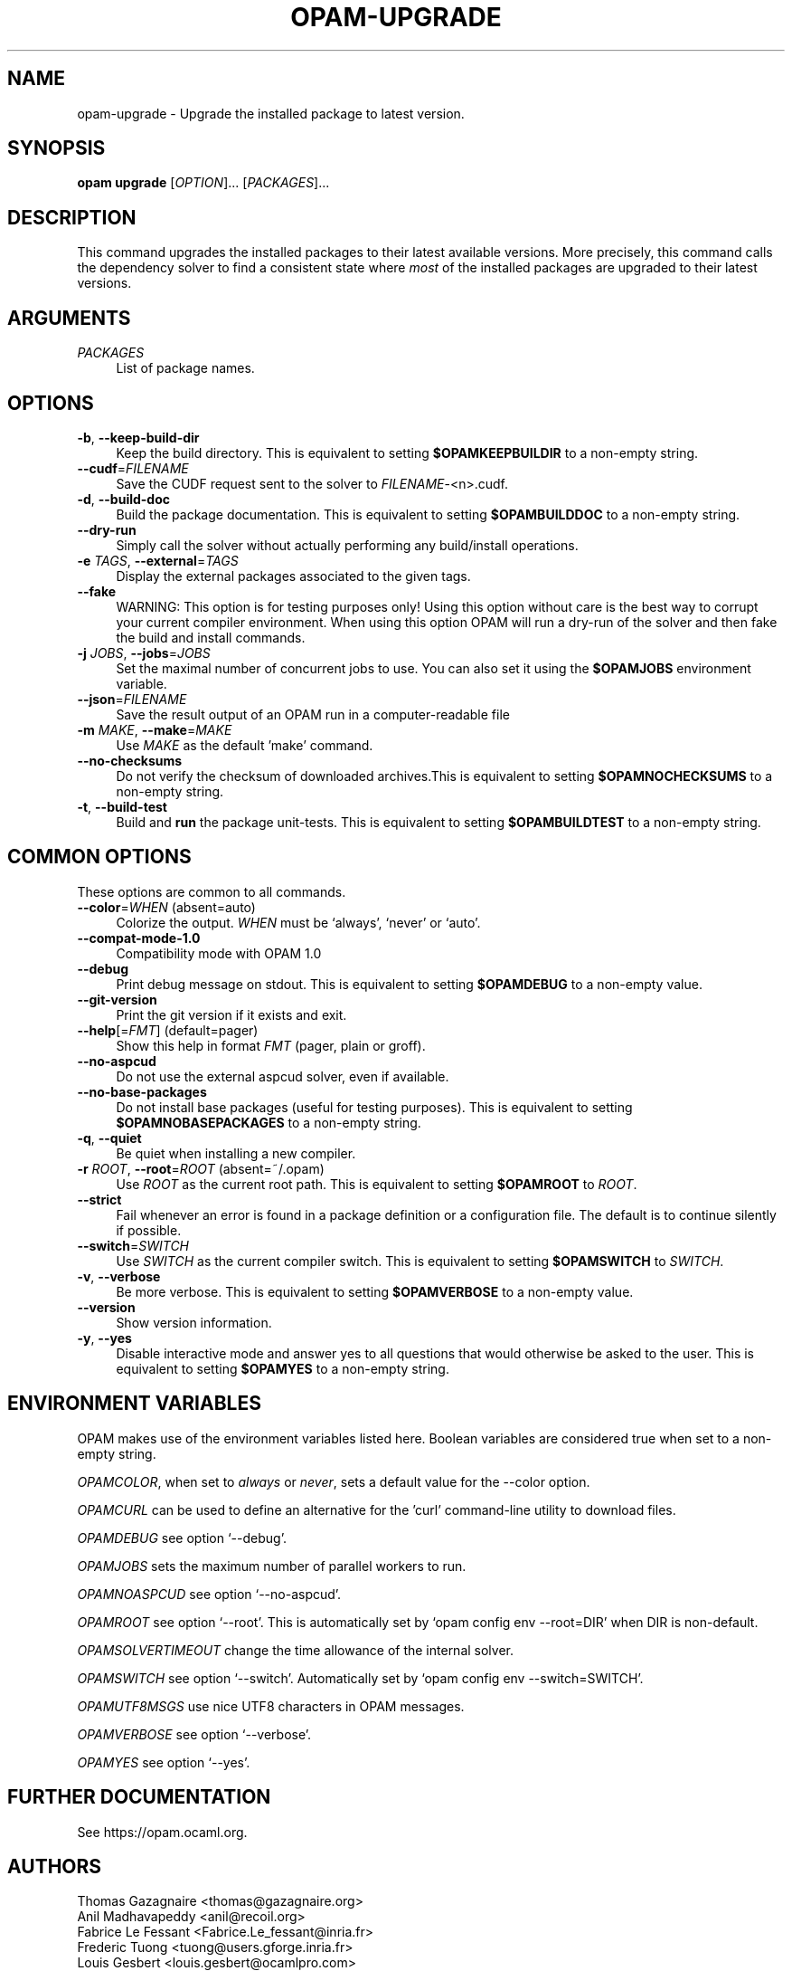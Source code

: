 .\" Pipe this output to groff -man -Tutf8 | less
.\"
.TH "OPAM-UPGRADE" 1 "" "Opam 1.1.1" "Opam Manual"
.\" Disable hyphenantion and ragged-right
.nh
.ad l
.SH NAME
.P
opam\-upgrade \- Upgrade the installed package to latest version.
.SH SYNOPSIS
.P
\fBopam upgrade\fR [\fIOPTION\fR]... [\fIPACKAGES\fR]...
.SH DESCRIPTION
.P
This command upgrades the installed packages to their latest available versions. More precisely, this command calls the dependency solver to find a consistent state where \fImost\fR of the installed packages are upgraded to their latest versions.
.SH ARGUMENTS
.TP 4
\fIPACKAGES\fR
List of package names.
.SH OPTIONS
.TP 4
\fB\-b\fR, \fB\-\-keep\-build\-dir\fR
Keep the build directory. This is equivalent to setting \fB$OPAMKEEPBUILDIR\fR to a non\-empty string.
.TP 4
\fB\-\-cudf\fR=\fIFILENAME\fR
Save the CUDF request sent to the solver to \fIFILENAME\fR\-<n>.cudf.
.TP 4
\fB\-d\fR, \fB\-\-build\-doc\fR
Build the package documentation. This is equivalent to setting \fB$OPAMBUILDDOC\fR to a non\-empty string.
.TP 4
\fB\-\-dry\-run\fR
Simply call the solver without actually performing any build/install operations.
.TP 4
\fB\-e\fR \fITAGS\fR, \fB\-\-external\fR=\fITAGS\fR
Display the external packages associated to the given tags.
.TP 4
\fB\-\-fake\fR
WARNING: This option is for testing purposes only! Using this option without care is the best way to corrupt your current compiler environment. When using this option OPAM will run a dry\-run of the solver and then fake the build and install commands.
.TP 4
\fB\-j\fR \fIJOBS\fR, \fB\-\-jobs\fR=\fIJOBS\fR
Set the maximal number of concurrent jobs to use. You can also set it using the \fB$OPAMJOBS\fR environment variable.
.TP 4
\fB\-\-json\fR=\fIFILENAME\fR
Save the result output of an OPAM run in a computer\-readable file
.TP 4
\fB\-m\fR \fIMAKE\fR, \fB\-\-make\fR=\fIMAKE\fR
Use \fIMAKE\fR as the default 'make' command.
.TP 4
\fB\-\-no\-checksums\fR
Do not verify the checksum of downloaded archives.This is equivalent to setting \fB$OPAMNOCHECKSUMS\fR to a non\-empty string.
.TP 4
\fB\-t\fR, \fB\-\-build\-test\fR
Build and \fBrun\fR the package unit\-tests. This is equivalent to setting \fB$OPAMBUILDTEST\fR to a non\-empty string.
.SH COMMON OPTIONS
.P
These options are common to all commands.
.TP 4
\fB\-\-color\fR=\fIWHEN\fR (absent=auto)
Colorize the output. \fIWHEN\fR must be `always', `never' or `auto'.
.TP 4
\fB\-\-compat\-mode\-1.0\fR
Compatibility mode with OPAM 1.0
.TP 4
\fB\-\-debug\fR
Print debug message on stdout. This is equivalent to setting \fB$OPAMDEBUG\fR to a non\-empty value.
.TP 4
\fB\-\-git\-version\fR
Print the git version if it exists and exit.
.TP 4
\fB\-\-help\fR[=\fIFMT\fR] (default=pager)
Show this help in format \fIFMT\fR (pager, plain or groff).
.TP 4
\fB\-\-no\-aspcud\fR
Do not use the external aspcud solver, even if available.
.TP 4
\fB\-\-no\-base\-packages\fR
Do not install base packages (useful for testing purposes). This is equivalent to setting \fB$OPAMNOBASEPACKAGES\fR to a non\-empty string.
.TP 4
\fB\-q\fR, \fB\-\-quiet\fR
Be quiet when installing a new compiler.
.TP 4
\fB\-r\fR \fIROOT\fR, \fB\-\-root\fR=\fIROOT\fR (absent=~/.opam)
Use \fIROOT\fR as the current root path. This is equivalent to setting \fB$OPAMROOT\fR to \fIROOT\fR.
.TP 4
\fB\-\-strict\fR
Fail whenever an error is found in a package definition or a configuration file. The default is to continue silently if possible.
.TP 4
\fB\-\-switch\fR=\fISWITCH\fR
Use \fISWITCH\fR as the current compiler switch. This is equivalent to setting \fB$OPAMSWITCH\fR to \fISWITCH\fR.
.TP 4
\fB\-v\fR, \fB\-\-verbose\fR
Be more verbose. This is equivalent to setting \fB$OPAMVERBOSE\fR to a non\-empty value.
.TP 4
\fB\-\-version\fR
Show version information.
.TP 4
\fB\-y\fR, \fB\-\-yes\fR
Disable interactive mode and answer yes to all questions that would otherwise be asked to the user. This is equivalent to setting \fB$OPAMYES\fR to a non\-empty string.
.SH ENVIRONMENT VARIABLES
.P
OPAM makes use of the environment variables listed here. Boolean variables are considered true when set to a non\-empty string.
.P
\fIOPAMCOLOR\fR, when set to \fIalways\fR or \fInever\fR, sets a default value for the \-\-color option.
.P
\fIOPAMCURL\fR can be used to define an alternative for the 'curl' command\-line utility to download files.
.P
\fIOPAMDEBUG\fR see option `\-\-debug'.
.P
\fIOPAMJOBS\fR sets the maximum number of parallel workers to run.
.P
\fIOPAMNOASPCUD\fR see option `\-\-no\-aspcud'.
.P
\fIOPAMROOT\fR see option `\-\-root'. This is automatically set by `opam config env \-\-root=DIR' when DIR is non\-default.
.P
\fIOPAMSOLVERTIMEOUT\fR change the time allowance of the internal solver.
.P
\fIOPAMSWITCH\fR see option `\-\-switch'. Automatically set by `opam config env \-\-switch=SWITCH'.
.P
\fIOPAMUTF8MSGS\fR use nice UTF8 characters in OPAM messages.
.P
\fIOPAMVERBOSE\fR see option `\-\-verbose'.
.P
\fIOPAMYES\fR see option `\-\-yes'.
.SH FURTHER DOCUMENTATION
.P
See https://opam.ocaml.org.
.SH AUTHORS
.P
Thomas Gazagnaire <thomas@gazagnaire.org>
.sp -1
.P
Anil Madhavapeddy <anil@recoil.org>
.sp -1
.P
Fabrice Le Fessant <Fabrice.Le_fessant@inria.fr>
.sp -1
.P
Frederic Tuong <tuong@users.gforge.inria.fr>
.sp -1
.P
Louis Gesbert <louis.gesbert@ocamlpro.com>
.sp -1
.P
Vincent Bernardoff <vb@luminar.eu.org>
.sp -1
.P
Guillem Rieu <guillem.rieu@ocamlpro.com>
.SH BUGS
.P
Check bug reports at https://github.com/ocaml/opam/issues.